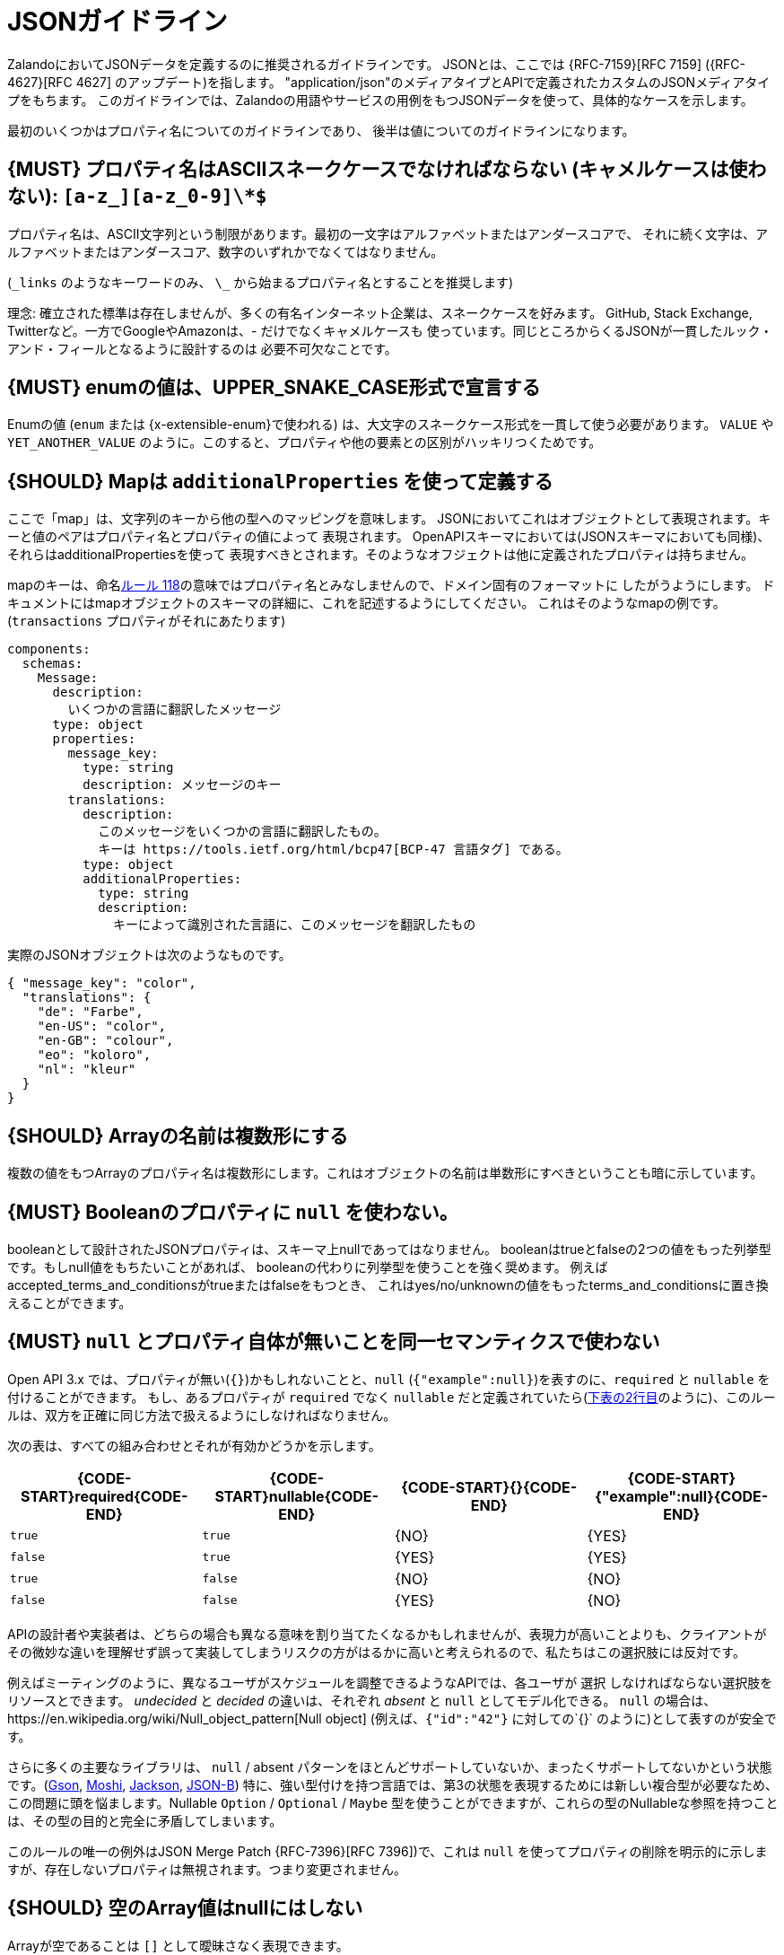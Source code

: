 [[json-guidelines]]
= JSONガイドライン

ZalandoにおいてJSONデータを定義するのに推奨されるガイドラインです。
JSONとは、ここでは {RFC-7159}[RFC 7159] ({RFC-4627}[RFC 4627] のアップデート)を指します。
"application/json"のメディアタイプとAPIで定義されたカスタムのJSONメディアタイプをもちます。
このガイドラインでは、Zalandoの用語やサービスの用例をもつJSONデータを使って、具体的なケースを示します。

最初のいくつかはプロパティ名についてのガイドラインであり、
後半は値についてのガイドラインになります。

[#118]
== {MUST} プロパティ名はASCIIスネークケースでなければならない (キャメルケースは使わない): `[a-z_][a-z_0-9]\*$`

プロパティ名は、ASCII文字列という制限があります。最初の一文字はアルファベットまたはアンダースコアで、
それに続く文字は、アルファベットまたはアンダースコア、数字のいずれかでなくてはなりません。

(`\_links`  のようなキーワードのみ、 `\_` から始まるプロパティ名とすることを推奨します)

理念: 確立された標準は存在しませんが、多くの有名インターネット企業は、スネークケースを好みます。
GitHub, Stack Exchange, Twitterなど。一方でGoogleやAmazonは、- だけでなくキャメルケースも
使っています。同じところからくるJSONが一貫したルック・アンド・フィールとなるように設計するのは
必要不可欠なことです。

[#240]
== {MUST} enumの値は、UPPER_SNAKE_CASE形式で宣言する

Enumの値 (`enum` または {x-extensible-enum}で使われる) は、大文字のスネークケース形式を一貫して使う必要があります。 `VALUE` や `YET_ANOTHER_VALUE` のように。このすると、プロパティや他の要素との区別がハッキリつくためです。

[#216]
== {SHOULD} Mapは `additionalProperties` を使って定義する

ここで「map」は、文字列のキーから他の型へのマッピングを意味します。
JSONにおいてこれはオブジェクトとして表現されます。キーと値のペアはプロパティ名とプロパティの値によって
表現されます。
OpenAPIスキーマにおいては(JSONスキーマにおいても同様)、それらはadditionalPropertiesを使って
表現すべきとされます。そのようなオフジェクトは他に定義されたプロパティは持ちません。

mapのキーは、命名<<118,ルール 118>>の意味ではプロパティ名とみなしませんので、ドメイン固有のフォーマットに
したがうようにします。
ドキュメントにはmapオブジェクトのスキーマの詳細に、これを記述するようにしてください。
これはそのようなmapの例です。(`transactions` プロパティがそれにあたります)


```yaml
components:
  schemas:
    Message:
      description:
        いくつかの言語に翻訳したメッセージ
      type: object
      properties:
        message_key:
          type: string
          description: メッセージのキー
        translations:
          description:
            このメッセージをいくつかの言語に翻訳したもの。
            キーは https://tools.ietf.org/html/bcp47[BCP-47 言語タグ] である。
          type: object
          additionalProperties:
            type: string
            description:
              キーによって識別された言語に、このメッセージを翻訳したもの
```

実際のJSONオブジェクトは次のようなものです。

```json
{ "message_key": "color",
  "translations": {
    "de": "Farbe",
    "en-US": "color",
    "en-GB": "colour",
    "eo": "koloro",
    "nl": "kleur"
  }
}
```

[#120]
== {SHOULD} Arrayの名前は複数形にする

複数の値をもつArrayのプロパティ名は複数形にします。これはオブジェクトの名前は単数形にすべきということも暗に示しています。

[#122]
== {MUST} Booleanのプロパティに `null` を使わない。

booleanとして設計されたJSONプロパティは、スキーマ上nullであってはなりません。
booleanはtrueとfalseの2つの値をもった列挙型です。もしnull値をもちたいことがあれば、
booleanの代わりに列挙型を使うことを強く奨めます。
例えばaccepted_terms_and_conditionsがtrueまたはfalseをもつとき、
これはyes/no/unknownの値をもったterms_and_conditionsに置き換えることができます。

[#123]
== {MUST} `null` とプロパティ自体が無いことを同一セマンティクスで使わない

Open API 3.x では、プロパティが無い(`{}`)かもしれないことと、`null` (`{"example":null}`)を表すのに、`required`  と `nullable`  を付けることができます。
もし、あるプロパティが `required` でなく `nullable`  だと定義されていたら(<<required-nullable-row-2, 下表の2行目>>のように)、このルールは、双方を正確に同じ方法で扱えるようにしなければなりません。

次の表は、すべての組み合わせとそれが有効かどうかを示します。

[cols=",,,",options="header",]
|===========================================
| {CODE-START}required{CODE-END} | {CODE-START}nullable{CODE-END}
| {CODE-START}{}{CODE-END} | {CODE-START}{"example":null}{CODE-END}
| `true`  |`true`   | {NO}  | {YES}
| `false` | `true`  | {YES} | {YES} [[required-nullable-row-2]]
| `true`  |`false`  | {NO}  | {NO}
| `false` |`false`  | {YES} | {NO}
|===========================================

APIの設計者や実装者は、どちらの場合も異なる意味を割り当てたくなるかもしれませんが、表現力が高いことよりも、クライアントがその微妙な違いを理解せず誤って実装してしまうリスクの方がはるかに高いと考えられるので、私たちはこの選択肢には反対です。

例えばミーティングのように、異なるユーザがスケジュールを調整できるようなAPIでは、各ユーザが `選択` しなければならない選択肢をリソースとできます。 _undecided_ と _decided_ の違いは、それぞれ _absent_ と `null` としてモデル化できる。 `null` の場合は、https://en.wikipedia.org/wiki/Null_object_pattern[Null object] (例えば、`{"id":"42"}` に対しての`{}` のように)として表すのが安全です。

さらに多くの主要なライブラリは、 `null` / absent パターンをほとんどサポートしていないか、まったくサポートしてないかという状態です。(https://stackoverflow.com/questions/48465005/gson-distinguish-null-value-field-and-missing-field[Gson],
https://github.com/square/moshi#borrows-from-gson[Moshi],
https://github.com/FasterXML/jackson-databind/issues/578[Jackson],
https://developer.ibm.com/articles/j-javaee8-json-binding-3/[JSON-B])
特に、強い型付けを持つ言語では、第3の状態を表現するためには新しい複合型が必要なため、この問題に頭を悩まします。Nullable `Option` / `Optional` / `Maybe` 型を使うことができますが、これらの型のNullableな参照を持つことは、その型の目的と完全に矛盾してしまいます。

このルールの唯一の例外はJSON Merge Patch {RFC-7396}[RFC 7396])で、これは `null` を使ってプロパティの削除を明示的に示しますが、存在しないプロパティは無視されます。つまり変更されません。

[#124]
== {SHOULD} 空のArray値はnullにはしない

Arrayが空であることは `[]` として曖昧さなく表現できます。

[#125]
== {SHOULD} 列挙型はStringとして表現する

Stringは列挙型で設計された値を表現するには妥当な型です。

[#235]
== {SHOULD} 日付/日時のプロパティには `\_at` をサフィックスとして付ける

日付と日時のプロパティは `\_at` で終わるようにすべきです。よく似た名前のbooleanプロパティと区別できるようになります。

- {created_at} rather than {created},
- {modified_at} rather than {modified},
- `occurred_at` rather than `occurred`, and
- `returned_at` rather than `returned`.

**注意:** {created} と {modified} はガイドラインの以前のバージョンで言及されていました。したがって、このルールより前のAPIでも引き続き受容されます。

[#126]
== {SHOULD} 日付型のプロパティ値はRFC 3339に準拠する

{RFC-3339}#section-5.6[RFC 3339]
で定義された日付と時刻のフォーマットを使いましょう。

* "date"には `年 "-" 月 "-" 日` を使う。例: `2015-05-28`
* "date-time"には `年-月-日 "T" 時:分:秒`を使う, 例: `2015-05-28T14:07:17Z`

https://github.com/OAI/OpenAPI-Specification/blob/master/versions/2.0.md#data-types[OpenAPI
フォーマット] の"date-time"はRFCの"date-time"に相当し、`2015-05-28`のして表されるOpen APIフォーマットの
"date"は、RFCの"full-date"に相当します。
どちらもspecific profilesで、国際標準 http://en.wikipedia.org/wiki/ISO_8601[ISO 8601] のサブセットです。

(リクエストとレスポンスの両方で) ゾーンオフセットが使われる可能性があります。
これも標準で定義されているものです。
しかし、私たちは日付に関しては、オフセットなしのUTCを使うよう制限を設けることを
推奨しています。`2015-05-28T14:07:17+00:00` ではなく、`2015-05-28T14:07:17Z` のように。
これはゾーンオフセットは理解が難しく、正しく扱えないことがよくあることを経験上学んだので、そうしています。
ゾーンオフセットはサマータイムを含むローカルタイムとは異なることに注意してください。
日時のローカライズは、必要ならユーザインタフェースを提供するサービスによってなされるべきです。
保存するときは、すべての日時データはゾーンオフセットなしのUTCで保存します。

時々、数値タイムスタンプで日時を表すデータを見かけますが、
これは精度に関しての解釈の問題を引き起こします。
例えば1460062925というタイムスタンプの表現は、1460062925000 なのか 1460062925.000 なのか
判別できません。日時文字列は冗長でパースが必要ですが、この曖昧さを避けるために必要なことなのです。

[#127]
== {MAY} 期間(duration)と時間間隔(interval)はISO8601に準拠する

期間と時間間隔の設計は、{ISO-8601}[ISO 8601]で推奨されている形式の文字列を使います。
(期間については {RFC-3339}#appendix-A[付録A RFC 3339に文法が含まれます] )
